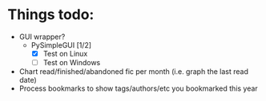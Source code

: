 * Things todo:
  - GUI wrapper?
    - PySimpleGUI [1/2]
      - [X] Test on Linux
      - [ ] Test on Windows
  - Chart read/finished/abandoned fic per month (i.e. graph the last read date)
  - Process bookmarks to show tags/authors/etc you bookmarked this year
